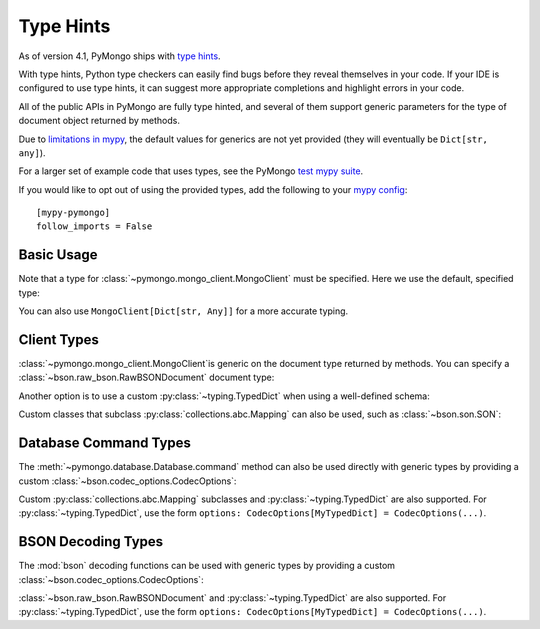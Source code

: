 
.. _type_hints-example:

Type Hints
===========

As of version 4.1, PyMongo ships with `type hints`_.

With type hints, Python type checkers can easily find bugs before they reveal themselves in your code.  If your IDE is configured to use type hints,
it can suggest more appropriate completions and highlight errors in your code.

All of the public APIs in PyMongo are fully type hinted, and
several of them support generic parameters for the
type of document object returned by methods.

Due to `limitations in mypy`_, the default
values for generics are not yet provided (they will eventually be ``Dict[str, any]``).

For a larger set of example code that uses types, see the PyMongo `test mypy suite`_.

If you would like to opt out of using the provided types, add the following to
your `mypy config`_: ::

    [mypy-pymongo]
    follow_imports = False


Basic Usage
-----------

Note that a type for :class:`~pymongo.mongo_client.MongoClient` must be specified.  Here we use the
default, specified type:

.. doctest::

  >>> from pymongo import MongoClient
  >>> client: MongoClient = MongoClient()
  >>> collection = client.test.test
  >>> inserted = collection.insert_one({"x": 1, "tags": ["dog", "cat"]})
  >>> retrieved = collection.find_one({"x": 1})
  >>> assert isinstance(retrieved, dict)

You can also use ``MongoClient[Dict[str, Any]]`` for a more accurate typing.

Client Types
------------

:class:`~pymongo.mongo_client.MongoClient`is generic on the document type returned by methods.
You can specify a :class:`~bson.raw_bson.RawBSONDocument` document type:

.. doctest::

  >>> from pymongo import MongoClient
  >>> from bson.raw_bson import RawBSONDocument
  >>> client = MongoClient(document_class=RawBSONDocument)
  >>> collection = client.test.test
  >>> inserted = collection.insert_one({"x": 1, "tags": ["dog", "cat"]})
  >>> result = collection.find_one({"x": 1})
  >>> assert isinstance(result, RawBSONDocument)

Another option is to use a custom :py:class:`~typing.TypedDict` when using a well-defined schema:

.. doctest::

  >>> from typing import TypedDict
  >>> from pymongo import MongoClient
  >>> class Movie(TypedDict):
  ...       name: str
  ...       year: int
  ...
  >>> client: MongoClient[Movie] = MongoClient()
  >>> collection = client.test.test
  >>> inserted = collection.insert_one({"name": "Jurassic Park", "year": 1993 })
  >>> result = collection.find_one({"name": "Jurassic Park"})
  >>> assert result is not None
  >>> assert result["year"] == 1993

Custom classes that subclass :py:class:`collections.abc.Mapping` can also be used, such as :class:`~bson.son.SON`:

.. doctest::

  >>> from bson import SON
  >>> from pymongo import MongoClient
  >>> client = MongoClient(document_class=SON[str, int])
  >>> collection = client.test.test
  >>> inserted = collection.insert_one({"x": 1, "y": 2 })
  >>> result = collection.find_one({"x": 1})
  >>> assert result is not None
  >>> assert result["x"] == 1


Database Command Types
----------------------
The :meth:`~pymongo.database.Database.command` method can also be used directly with generic types by providing a custom :class:`~bson.codec_options.CodecOptions`:

.. doctest::

  >>> from pymongo import MongoClient
  >>> from bson.raw_bson import RawBSONDocument
  >>> from bson import CodecOptions
  >>> client: MongoClient = MongoClient()
  >>> options = CodecOptions(RawBSONDocument)
  >>> result = client.admin.command("ping", codec_options=options)
  >>> assert isinstance(result, RawBSONDocument)

Custom :py:class:`collections.abc.Mapping` subclasses and :py:class:`~typing.TypedDict` are also supported.
For :py:class:`~typing.TypedDict`, use the form ``options: CodecOptions[MyTypedDict] = CodecOptions(...)``.


BSON Decoding Types
-------------------
The :mod:`bson` decoding functions can be used with generic types by providing a custom :class:`~bson.codec_options.CodecOptions`:

.. doctest::

  >>> from typing import Any, Dict
  >>> from bson import CodecOptions, encode, decode
  >>> class MyDict(Dict[str, Any]):
  ...       def foo(self):
  ...           return "bar"
  ...
  >>> options = CodecOptions(document_class=MyDict)
  >>> doc = {"x": 1, "y": 2 }
  >>> bsonbytes = encode(doc, codec_options=options)
  >>> rt_document = decode(bsonbytes, codec_options=options)
  >>> assert rt_document.foo() == "bar"

:class:`~bson.raw_bson.RawBSONDocument` and :py:class:`~typing.TypedDict` are also supported.
For :py:class:`~typing.TypedDict`, use  the form ``options: CodecOptions[MyTypedDict] = CodecOptions(...)``.


.. _type hints: https://mypy.readthedocs.io/en/stable/cheat_sheet_py3.html
.. _limitations in mypy: https://github.com/python/mypy/issues/3737
.. _mypy config: https://mypy.readthedocs.io/en/stable/config_file.html
.. _test mypy suite: https://github.com/mongodb/mongo-python-driver/blob/master/test/test_mypy.py
